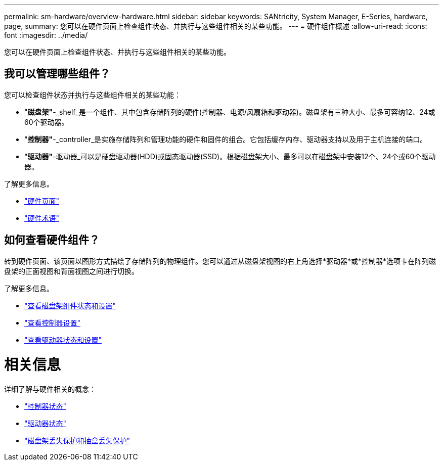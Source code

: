 ---
permalink: sm-hardware/overview-hardware.html 
sidebar: sidebar 
keywords: SANtricity, System Manager, E-Series, hardware, page, 
summary: 您可以在硬件页面上检查组件状态、并执行与这些组件相关的某些功能。 
---
= 硬件组件概述
:allow-uri-read: 
:icons: font
:imagesdir: ../media/


[role="lead"]
您可以在硬件页面上检查组件状态、并执行与这些组件相关的某些功能。



== 我可以管理哪些组件？

您可以检查组件状态并执行与这些组件相关的某些功能：

* "*磁盘架"*-_shelf_是一个组件、其中包含存储阵列的硬件(控制器、电源/风扇箱和驱动器)。磁盘架有三种大小、最多可容纳12、24或60个驱动器。
* "*控制器"*-_controller_是实施存储阵列和管理功能的硬件和固件的组合。它包括缓存内存、驱动器支持以及用于主机连接的端口。
* "*驱动器"*-驱动器_可以是硬盘驱动器(HDD)或固态驱动器(SSD)。根据磁盘架大小、最多可以在磁盘架中安装12个、24个或60个驱动器。


了解更多信息。

* link:hardware-page-overview.html["硬件页面"]
* link:hardware-terminology.html["硬件术语"]




== 如何查看硬件组件？

转到硬件页面、该页面以图形方式描绘了存储阵列的物理组件。您可以通过从磁盘架视图的右上角选择*驱动器*或*控制器*选项卡在阵列磁盘架的正面视图和背面视图之间进行切换。

了解更多信息。

* link:view-shelf-component-status-and-settings.html["查看磁盘架组件状态和设置"]
* link:view-controller-settings.html["查看控制器设置"]
* link:view-drive-status-and-settings.html["查看驱动器状态和设置"]




= 相关信息

详细了解与硬件相关的概念：

* link:controller-states.html["控制器状态"]
* link:drive-states.html["驱动器状态"]
* link:what-is-shelf-loss-protection-and-drawer-loss-protection.html["磁盘架丢失保护和抽盒丢失保护"]

